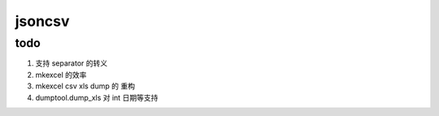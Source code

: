 jsoncsv
==========

todo
>>>>>>>>

1. 支持 separator 的转义
2. mkexcel 的效率
3. mkexcel csv xls dump 的 重构
4. dumptool.dump_xls 对 int 日期等支持